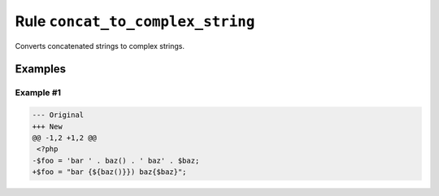 =================================
Rule ``concat_to_complex_string``
=================================

Converts concatenated strings to complex strings.

Examples
--------

Example #1
~~~~~~~~~~

.. code-block:: diff

   --- Original
   +++ New
   @@ -1,2 +1,2 @@
    <?php
   -$foo = 'bar ' . baz() . ' baz' . $baz;
   +$foo = "bar {${baz()}}) baz{$baz}";
